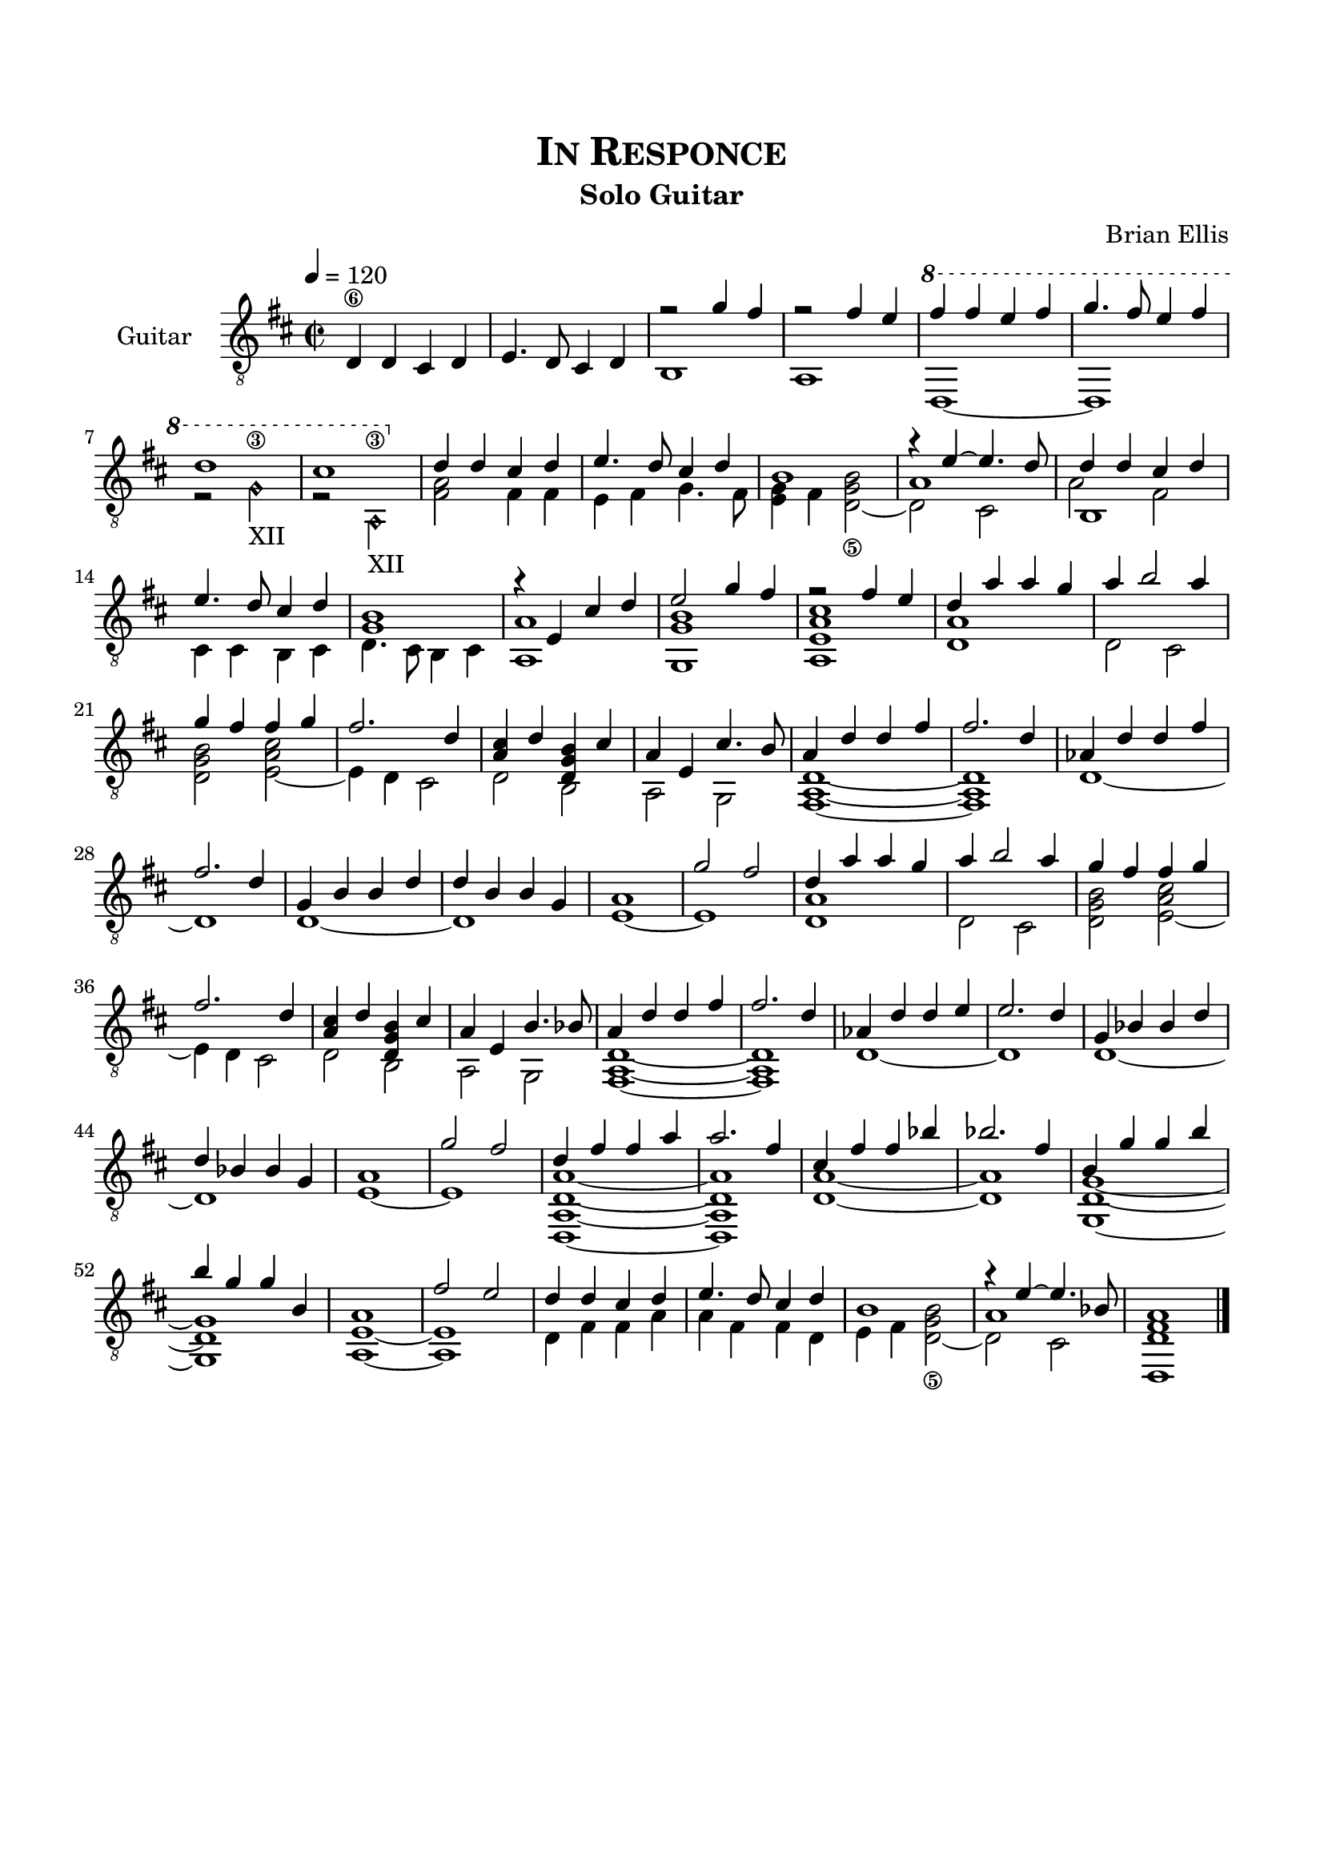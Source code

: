 \version "2.18.0"
%#(set-global-staff-size 15)


\header {
	title = \markup{\smallCaps {"In Responce"}}
	subtitle = "Solo Guitar"
	composer = "Brian Ellis"
	tagline = ""
}

\paper{
  indent = 2\cm
  left-margin = 1.5\cm
  right-margin = 1.5\cm
  top-margin = 2\cm
  bottom-margin = 1.5\cm
  ragged-last-bottom = ##t
}

\score {
	\midi {}
	\layout {}

<<
  \new Staff \with {
    instrumentName = #"Guitar"
	midiInstrument = "Acoustic Guitar (nylon)"
  }
  { 
\relative d' {
	\time 2/2
	\key d \major
	\tempo 4 = 120
	\clef "treble_8"
	d,4\6 d cis d e4. d8 cis4 d
	<<{r2 g'4 fis r2 fis4 e
	\ottava #1
	fis' fis e fis g4. fis8 e4 fis d1 cis 
	\ottava #0
	}\\{b,,1 a d ~d r2 g'\harmonic\3_"XII" r a,\harmonic\3_"XII" }>>
	
	
	<<{d4 d cis d e4. d8 cis4 d}
		\\{<a fis>2 fis4 fis e fis g4. fis8}>>
	<<{s1 r4 e'4 ~e4. d8}\\{<e, g>4 fis <d_\5 g b>2 ~d cis}\\{b'1 a1}>>
	<<{d4 d cis d e4. d8 cis4 d <b g>1}
		\\{b,1 cis4 cis b cis d4. cis8 b4 cis}\\{}\\
		{a'2 fis}>>
	<<{r4 e cis' d e2 g4 fis r2 fis4 e}
		\\{<a, a,>1 <g, g' b> <a e' a cis>}>>
	%end of phrase one

	<<{d'4 a' a g a b2 a4 g fis fis g fis2. d4}
		\\{<d, a'>1 d2 cis <d g b> <e a cis> ~ e4 d cis2}>>
	<<{<cis' a>4 d <b g d> cis a4 e cis'4. b8}\\{d,2 b a2 g}>>
	<<{a'4 d d fis fis2. d4 aes d d fis fis2. d4}
		\\{<fis,, a d>1 ~ <fis a d> d' ~ d }>>
	<<{g4 b b d d b b g a1 g'2 fis}\\{d,1 ~d e ~ e}>>
	

	<<{d'4 a' a g a b2 a4 g fis fis g fis2. d4}
		\\{<d, a'>1 d2 cis <d g b> <e a cis> ~ e4 d cis2}>>
	<<{<cis' a>4 d <b g d> cis a4 e b'4. bes8}\\{d,2 b a2 g}>>
	<<{a'4 d d fis fis2. d4 aes d d e e2. d4}
		\\{<fis,, a d>1 ~ <fis a d> d' ~ d }>>
	<<{g4 bes bes d d bes bes g a1 g'2 fis}\\{d,1 ~d e ~e}>>
	<<{d'4 fis fis a a2. fis4 cis fis fis bes bes2. fis4}
		\\{<d,, a' d a'>1 ~<d a' d a'> <d' a'>1 ~<d a'>}>>
	<<{b'4 g' g b b g g b, a1 fis'2 e}\\
		{<g,, d' g>1 ~ <g d' g> <a e'> ~<a e'>}>>

	<<{d'4 d cis d e4. d8 cis4 d}
		\\{d,4 fis fis a a fis fis d}>>
	<<{s1 r4 e' ~e4. bes8}\\{e,4 fis <d_\5 g b>2 ~d cis}\\{b'1 a1}>>
	<d,, d' fis a>1 \bar "|."
}
}
>>
}



